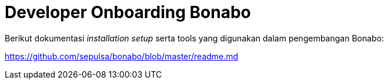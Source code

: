 = Developer Onboarding Bonabo

Berikut dokumentasi _installation setup_ serta tools yang digunakan dalam pengembangan Bonabo:

https://github.com/sepulsa/bonabo/blob/master/readme.md
